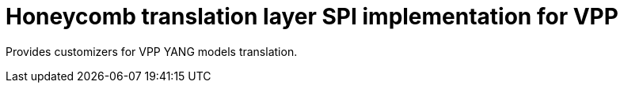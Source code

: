 = Honeycomb translation layer SPI implementation for VPP

Provides customizers for VPP YANG models translation.